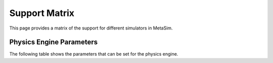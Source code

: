 Support Matrix
==============

This page provides a matrix of the support for different simulators in MetaSim.

Physics Engine Parameters
-------------------------

The following table shows the parameters that can be set for the physics engine.

.. list-table::
   :header-rows: 1
   :widths: 20 20 20 20 20

   * - Simulator
     - IsaacLab v1.4
     - IsaacGym
     - MuJoCo
     - Genesis
     - SAPIEN v3
     - PyBullet
   * - friction_offset_threshold
     - ✓
     - ✓
     - 𐄂
     - 𐄂
     - 𐄂
     - 𐄂
   * - friction_correlation_distance
     - ✓
     - ✓
     - 𐄂
     - 𐄂
     - 𐄂
     - 𐄂
   * - bounce_threshold_velocity
     - ✓
     - ✓
     - 𐄂
     - 𐄂
     - 𐄂
     - 𐄂
   * - rest_offset
     -
     - ✓
     -
     -
     -
     -
